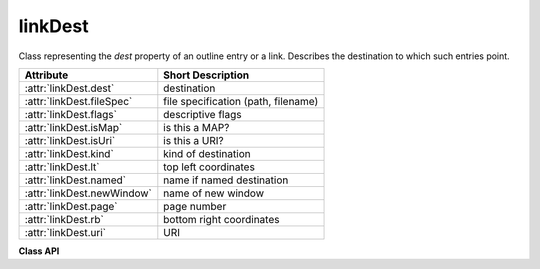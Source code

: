 .. raw:: pdf

    PageBreak

.. _linkDest:

================
linkDest
================
Class representing the `dest` property of an outline entry or a link. Describes the destination to which such entries point.

=========================== ====================================
**Attribute**               **Short Description**
=========================== ====================================
:attr:`linkDest.dest`       destination
:attr:`linkDest.fileSpec`   file specification (path, filename)
:attr:`linkDest.flags`      descriptive flags
:attr:`linkDest.isMap`      is this a MAP?
:attr:`linkDest.isUri`      is this a URI?
:attr:`linkDest.kind`       kind of destination
:attr:`linkDest.lt`         top left coordinates
:attr:`linkDest.named`      name if named destination
:attr:`linkDest.newWindow`  name of new window
:attr:`linkDest.page`       page number
:attr:`linkDest.rb`         bottom right coordinates
:attr:`linkDest.uri`        URI
=========================== ====================================

**Class API**

.. class:: linkDest

   .. attribute:: dest

      Target destination name if :attr:`linkDest.kind` is :data:`LINK_GOTOR` and :attr:`linkDest.page` is ``-1``.

      :rtype: string

   .. attribute:: fileSpec

      Contains the filename and path this link points to, if :attr:`linkDest.kind` is :data:`LINK_GOTOR` or :data:`LINK_LAUNCH`.

      :rtype: string

   .. attribute:: flags

      A bitfield describing the validity and meaning of the different aspects of the destination. As far as possible, link destinations are constructed such that e.g. :attr:`linkDest.lt` and :attr:`linkDest.rb` can be treated as defining a bounding box. But the flags indicate which of the values were actually specified, see :ref:`linkDest Flags`.

      :rtype: int

   .. attribute:: isMap

      This flag specifies whether to track the mouse position when the URI is resolved. Default value: False.

      :rtype: bool

   .. attribute:: isUri

      Specifies whether this destination is an internet resource (as opposed to e.g. a local file specification in URI format).

      :rtype: bool

   .. attribute:: kind

      Indicates the type of this destination, like a place in this document, a URI, a file launch, an action or a place in another file. Look at :ref:`linkDest Kinds` to see the names and numerical values.

      :rtype: int

   .. attribute:: lt

      The top left :ref:`Point` of the destination.

      :rtype: :ref:`Point`

   .. attribute:: named

      This destination refers to some named action to perform (e.g. a javascript, see Adobe PDF documentation). Standard actions provided are ``NextPage``, ``PrevPage``, ``FirstPage``,  and ``LastPage``.

      :rtype: string

   .. attribute:: newWindow

      If true, the destination should be launched in a new window.

      :rtype: bool

   .. attribute:: page

      The page number (in this or the target document) this destination points to. Only set if :attr:`linkDest.kind` is :data:`LINK_GOTOR` or :data:`LINK_GOTO`. May be ``-1`` if :attr:`linkDest.kind` is :data:`LINK_GOTOR`. In this case :attr:`linkDest.dest` contains the **name** of a destination in the target document.

      :rtype: int

   .. attribute:: rb

      The bottom right :ref:`Point` of this destination.

      :rtype: :ref:`Point`

   .. attribute:: uri

      The name of the URI this destination points to.

      :rtype: string
